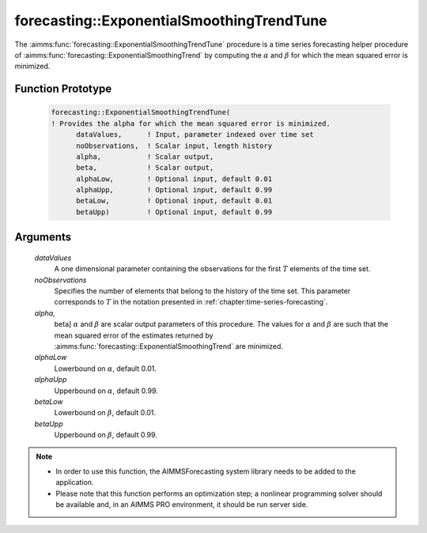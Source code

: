 .. aimms:function:: forecasting::ExponentialSmoothingTrendTune(dataValues, noObservations, alpha, beta, alphaLow, alphaUpp, betaLow, betaUpp)

forecasting::ExponentialSmoothingTrendTune
==========================================

The :aimms:func:`forecasting::ExponentialSmoothingTrendTune` procedure is a time
series forecasting helper procedure of :aimms:func:`forecasting::ExponentialSmoothingTrend` by computing the
:math:`\alpha` and :math:`\beta` for which the mean squared error is
minimized.

Function Prototype
------------------

    .. code-block:: aimms

            forecasting::ExponentialSmoothingTrendTune(    
            ! Provides the alpha for which the mean squared error is minimized.
                  dataValues,      ! Input, parameter indexed over time set
                  noObservations,  ! Scalar input, length history
                  alpha,           ! Scalar output,  
                  beta,            ! Scalar output,  
                  alphaLow,        ! Optional input, default 0.01
                  alphaUpp,        ! Optional input, default 0.99          
                  betaLow,         ! Optional input, default 0.01
                  betaUpp)         ! Optional input, default 0.99          

Arguments
---------

    *dataValues*
        A one dimensional parameter containing the observations for the first
        :math:`T` elements of the time set.

    *noObservations*
        Specifies the number of elements that belong to the history of the time
        set. This parameter corresponds to :math:`T` in the notation presented
        in :ref:`chapter:time-series-forecasting`.

    *alpha,*
        beta] :math:`\alpha` and :math:`\beta` are scalar output parameters of
        this procedure. The values for :math:`\alpha` and :math:`\beta` are such
        that the mean squared error of the estimates returned by :aimms:func:`forecasting::ExponentialSmoothingTrend` are
        minimized.

    *alphaLow*
        Lowerbound on :math:`\alpha`, default 0.01.

    *alphaUpp*
        Upperbound on :math:`\alpha`, default 0.99.

    *betaLow*
        Lowerbound on :math:`\beta`, default 0.01.

    *betaUpp*
        Upperbound on :math:`\beta`, default 0.99.

.. note::

    -  In order to use this function, the AIMMSForecasting system library
       needs to be added to the application.

    -  Please note that this function performs an optimization step; a
       nonlinear programming solver should be available and, in an AIMMS PRO
       environment, it should be run server side.

